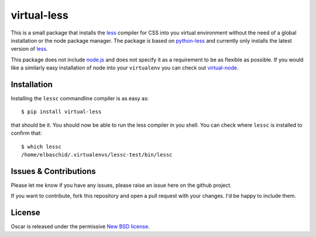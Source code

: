 virtual-less
============

This is a small package that installs the `less`_ compiler for CSS
into you virtual environment without the need of a global installation
or the node package manager. The package is based on `python-less`_ and
currently only installs the latest version of `less`_.

This package does not include `node.js`_ and does not specify it as a
requirement to be as flexible as possible. If you would like a similarly
easy installation of node into your ``virtualenv`` you can check out
`virtual-node`_.


.. _`less`: http://lesscss.org
.. _`python-less`: https://github.com/linssen/python-less
.. _`node.js`: http://nodejs.org/
.. _`virtual-node`: http://github.com/elbaschid/virtual-node


Installation
------------

Installing the ``lessc`` commandline compiler is as easy as::

    $ pip install virtual-less

that should be it. You should now be able to run the less compiler
in you shell. You can check where ``lessc`` is installed to confirm
that::

    $ which lessc
    /home/elbaschid/.virtualenvs/lessc-test/bin/lessc

Issues & Contributions
----------------------

Please let me know if you have any issues, please raise an issue
here on the github project.

If you want to contribute, fork this repository and open a pull
request with your changes. I'd be happy to include them.

License
-------

Oscar is released under the permissive `New BSD license`_.

.. _`New BSD license`: https://github.com/elbaschid/virtual-less/blob/master/LICENSE
